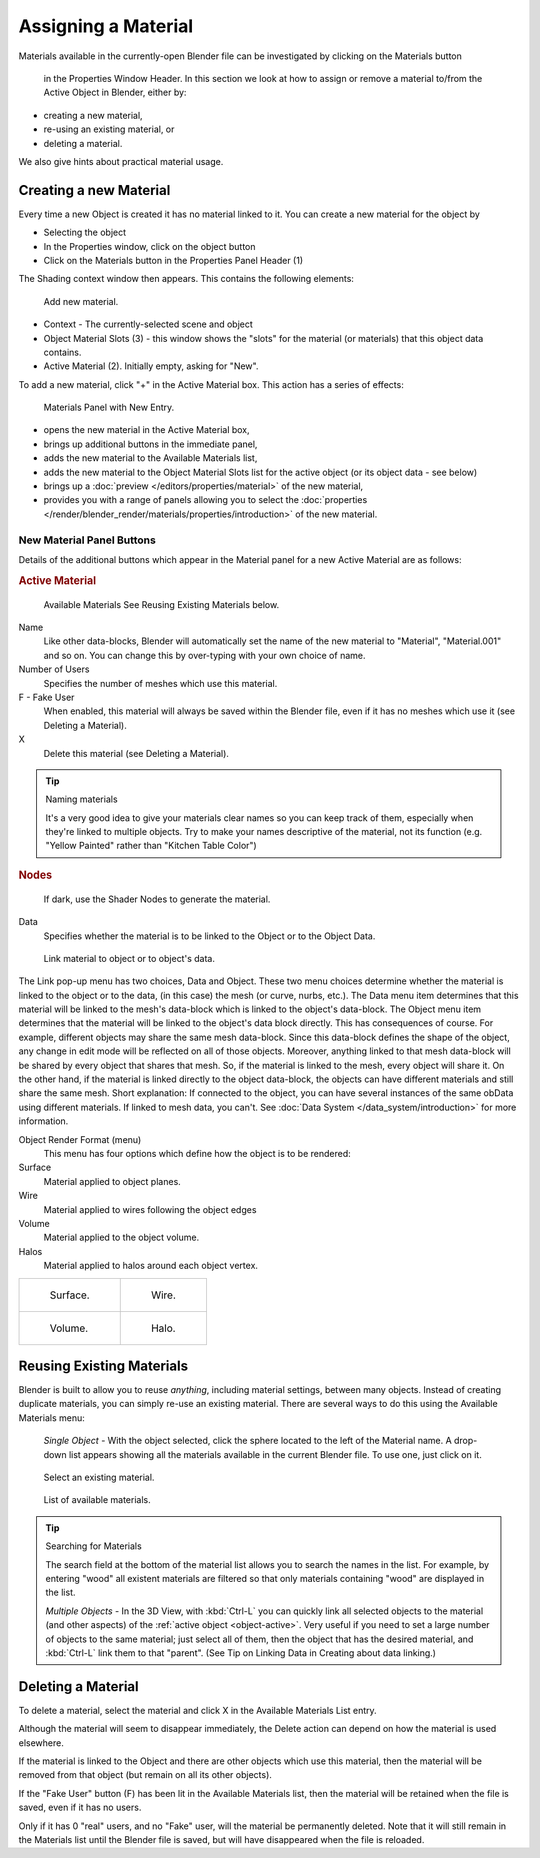 
********************
Assigning a Material
********************

Materials available in the currently-open Blender file can be investigated by clicking on the Materials button

.. figure:: /images/icons_material.png

   in the Properties Window Header.
   In this section we look at how to assign or remove a material to/from the Active Object in Blender, either by:

- creating a new material,
- re-using an existing material, or
- deleting a material.

We also give hints about practical material usage.


Creating a new Material
=======================

Every time a new Object is created it has no material linked to it.
You can create a new material for the object by

- Selecting the object
- In the Properties window, click on the object button
- Click on the Materials button in the Properties Panel Header (1)


The Shading context window then appears. This contains the following elements:

.. figure:: /images/materials_creating.jpg

   Add new material.


- Context - The currently-selected scene and object
- Object Material Slots (3) - this window shows the "slots"
  for the material (or materials) that this object data contains.
- Active Material (2). Initially empty, asking for "New".

To add a new material, click "+" in the Active Material box.
This action has a series of effects:

.. figure:: /images/materials_new.jpg

   Materials Panel with New Entry.


- opens the new material in the Active Material box,
- brings up additional buttons in the immediate panel,
- adds the new material to the Available Materials list,
- adds the new material to the Object Material Slots list for the active object (or its object data - see below)
- brings up a :doc:`preview </editors/properties/material>` of the new material,
- provides you with a range of panels allowing you to select the
  :doc:`properties </render/blender_render/materials/properties/introduction>` of the new material.


New Material Panel Buttons
--------------------------

Details of the additional buttons which appear in the Material panel for a new Active
Material are as follows:

.. rubric:: Active Material

.. figure:: /images/icons_material-dropdown.jpg

   Available Materials
   See Reusing Existing Materials below.

Name
   Like other data-blocks, Blender will automatically set the name of the new material to
   "Material", "Material.001" and so on.
   You can change this by over-typing with your own choice of name.
Number of Users
   Specifies the number of meshes which use this material.
F - Fake User
   When enabled, this material will always be saved within the Blender file,
   even if it has no meshes which use it (see Deleting a Material).
X
   Delete this material (see Deleting a Material).


.. tip:: Naming materials

   It's a very good idea to give your materials clear names so you can keep track of them,
   especially when they're linked to multiple objects.
   Try to make your names descriptive of the material,
   not its function (e.g. "Yellow Painted" rather than "Kitchen Table Color")


.. rubric:: Nodes

.. figure:: /images/icons_node.jpg

   If dark, use the Shader Nodes to generate the material.

Data
   Specifies whether the material is to be linked to the Object or to the Object Data.


.. figure:: /images/material-matmenu-linkobjdata.jpg

   Link material to object or to object's data.


The Link pop-up menu has two choices, Data and Object.
These two menu choices determine whether the material is linked to the object or to the data,
(in this case) the mesh (or curve, nurbs, etc.).
The Data menu item determines that this material will be linked to the mesh's
data-block which is linked to the object's data-block.
The Object menu item determines that the material will be linked to the object's data block directly.
This has consequences of course. For example, different objects may share the same mesh data-block.
Since this data-block defines the shape of the object,
any change in edit mode will be reflected on all of those objects.
Moreover, anything linked to that mesh data-block will be shared by every object that shares that mesh.
So, if the material is linked to the mesh, every object will share it.
On the other hand, if the material is linked directly to the object data-block,
the objects can have different materials and still share the same mesh.
Short explanation: If connected to the object,
you can have several instances of the same obData using different materials.
If linked to mesh data, you can't. See :doc:`Data System </data_system/introduction>` for more information.


Object Render Format (menu)
   This menu has four options which define how the object is to be rendered:
Surface
   Material applied to object planes.
Wire
   Material applied to wires following the object edges
Volume
   Material applied to the object volume.
Halos
   Material applied to halos around each object vertex.


.. list-table::

   * - .. figure:: /images/materials_render_surface.jpg

          Surface.

     - .. figure:: /images/materials_render_wire.jpg

          Wire.

   * - .. figure:: /images/materials_render_volume.jpg

          Volume.


     - .. figure:: /images/materials_render_halo.jpg

          Halo.


Reusing Existing Materials
==========================

Blender is built to allow you to reuse *anything*, including material settings,
between many objects. Instead of creating duplicate materials,
you can simply re-use an existing material.
There are several ways to do this using the Available Materials menu:

   *Single Object -* With the object selected, click the sphere located to the left of the Material name.
   A drop-down list appears showing all the materials available in the current Blender file.
   To use one, just click on it.


.. figure:: /images/material-matmenu-addfirst-select_exist_button.jpg

   Select an existing material.


.. figure:: /images/material-matmenu-searchlist.jpg

   List of available materials.


.. tip:: Searching for Materials

   The search field at the bottom of the material list allows you to search the names in the list.
   For example, by entering "wood" all existent materials are filtered so that
   only materials containing "wood" are displayed in the list.


   *Multiple Objects -* In the 3D View, with :kbd:`Ctrl-L`
   you can quickly link all selected objects to the material (and other aspects)
   of the :ref:`active object <object-active>`.
   Very useful if you need to set a large number of objects to the same material;
   just select all of them,
   then the object that has the desired material, and :kbd:`Ctrl-L` link them to that "parent".
   (See Tip on Linking Data in Creating about data linking.)


Deleting a Material
===================

To delete a material, select the material and click X in the Available Materials List entry.

Although the material will seem to disappear immediately,
the Delete action can depend on how the material is used elsewhere.

If the material is linked to the Object and there are other objects which use this material,
then the material will be removed from that object (but remain on all its other objects).

If the "Fake User" button (F) has been lit in the Available Materials list,
then the material will be retained when the file is saved, even if it has no users.

Only if it has 0 "real" users, and no "Fake" user, will the material be permanently deleted.
Note that it will still remain in the Materials list until the Blender file is saved,
but will have disappeared when the file is reloaded.
